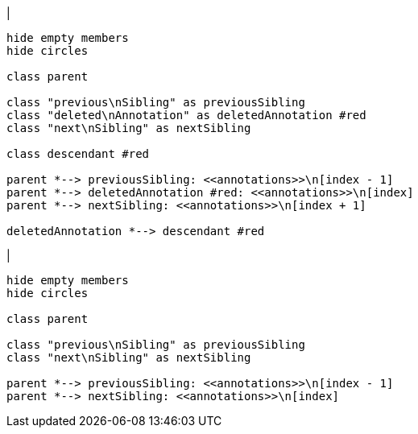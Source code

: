 |
[plantuml,deleteAnnotation-before,svg]
----
hide empty members
hide circles

class parent

class "previous\nSibling" as previousSibling
class "deleted\nAnnotation" as deletedAnnotation #red
class "next\nSibling" as nextSibling

class descendant #red

parent *--> previousSibling: <<annotations>>\n[index - 1]
parent *--> deletedAnnotation #red: <<annotations>>\n[index]
parent *--> nextSibling: <<annotations>>\n[index + 1]

deletedAnnotation *--> descendant #red
----
|
[plantuml, deleteAnnotation-after, svg]
----
hide empty members
hide circles

class parent

class "previous\nSibling" as previousSibling
class "next\nSibling" as nextSibling

parent *--> previousSibling: <<annotations>>\n[index - 1]
parent *--> nextSibling: <<annotations>>\n[index]
----
